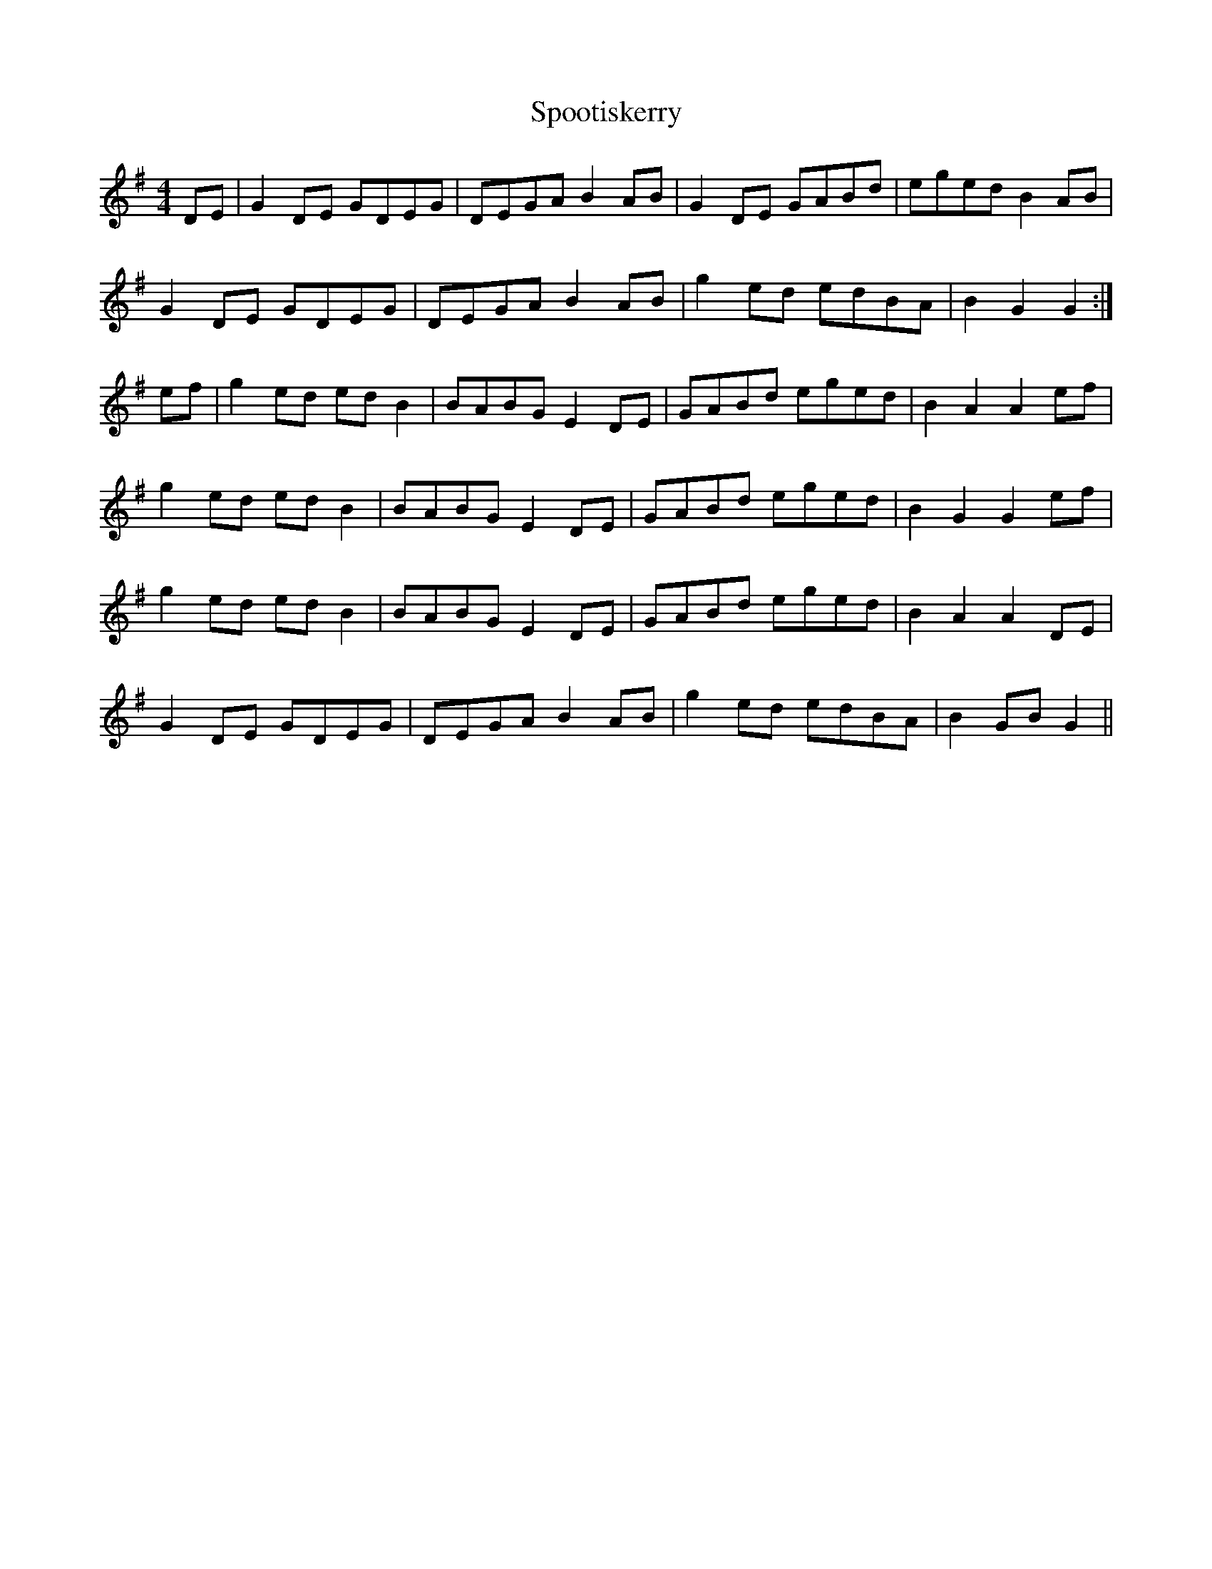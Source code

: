 X: 38103
T: Spootiskerry
R: reel
M: 4/4
K: Gmajor
DE|G2 DE GDEG|DEGA B2 AB|G2 DE GABd|eged B2 AB|
G2 DE GDEG|DEGA B2 AB|g2 ed edBA|B2 G2 G2:|
ef|g2 ed ed B2|BABG E2 DE|GABd eged|B2 A2 A2 ef|
g2 ed ed B2|BABG E2 DE|GABd eged|B2 G2 G2 ef|
g2 ed ed B2|BABG E2 DE|GABd eged|B2 A2 A2 DE|
G2 DE GDEG|DEGA B2 AB|g2 ed edBA|B2 GB G2||

